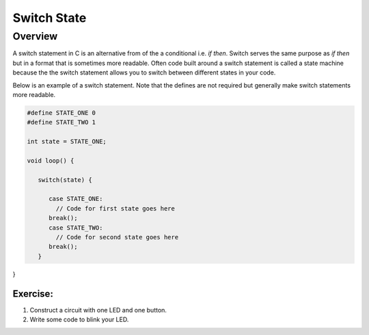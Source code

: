 Switch State
=========

Overview
--------

A switch statement in C is an alternative from of the a conditional i.e. *if then*. Switch serves the same purpose as *if then* but in a format that is sometimes more readable. Often code built around a switch statement is called a state machine because the the switch statement allows you to switch between different states in your code.

Below is an example of a switch statement. Note that the defines are not required but generally make switch statements more readable. 

.. code-block:: C

   #define STATE_ONE 0
   #define STATE_TWO 1

   int state = STATE_ONE;

   void loop() {
   
      switch(state) {
      
         case STATE_ONE:
           // Code for first state goes here
         break();
         case STATE_TWO:
           // Code for second state goes here
         break();
      }

}

Exercise:
~~~~~~~~~

#. Construct a circuit with one LED and one button.

#. Write some code to blink your LED.
